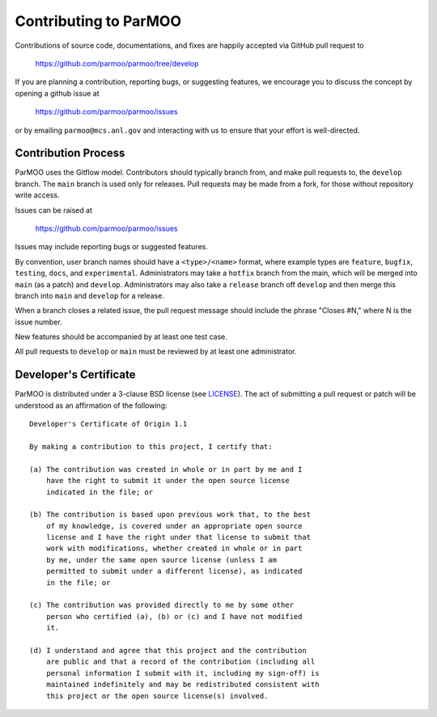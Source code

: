 ..
  This is an archival version of ParMOO v0.2.2 for INFORMSJoC; users should
  to obtain the latest ParMOO source at https://github.com/parmoo/parmoo

Contributing to ParMOO
======================

Contributions of source code, documentations, and fixes are happily
accepted via GitHub pull request to

    https://github.com/parmoo/parmoo/tree/develop

If you are planning a contribution, reporting bugs, or suggesting features, 
we encourage you to discuss the concept by opening a github issue at

  https://github.com/parmoo/parmoo/issues
  
or by emailing  ``parmoo@mcs.anl.gov``
and interacting with us to ensure that your effort is well-directed.

Contribution Process
--------------------

ParMOO uses the Gitflow model. Contributors should typically branch from, and
make pull requests to, the ``develop`` branch. The ``main`` branch is used only
for releases. Pull requests may be made from a fork, for those without
repository write access.

Issues can be raised at

    https://github.com/parmoo/parmoo/issues

Issues may include reporting bugs or suggested features.

By convention, user branch names should have a ``<type>/<name>`` format, where
example types are ``feature``, ``bugfix``, ``testing``, ``docs``, and
``experimental``.
Administrators may take a ``hotfix`` branch from the main, which will be
merged into ``main`` (as a patch) and ``develop``.
Administrators may also take a ``release`` branch off ``develop`` and then
merge this branch into ``main`` and ``develop`` for a release.

When a branch closes a related issue, the pull request message should include
the phrase "Closes #N," where N is the issue number.

New features should be accompanied by at least one test case.

All pull requests to ``develop`` or ``main`` must be reviewed by at least one
administrator.

Developer's Certificate
-----------------------

ParMOO is distributed under a 3-clause BSD license (see LICENSE_).  
The act of submitting a pull request or patch will be understood as an 
affirmation of the following:

::

  Developer's Certificate of Origin 1.1

  By making a contribution to this project, I certify that:

  (a) The contribution was created in whole or in part by me and I
      have the right to submit it under the open source license
      indicated in the file; or

  (b) The contribution is based upon previous work that, to the best
      of my knowledge, is covered under an appropriate open source
      license and I have the right under that license to submit that
      work with modifications, whether created in whole or in part
      by me, under the same open source license (unless I am
      permitted to submit under a different license), as indicated
      in the file; or

  (c) The contribution was provided directly to me by some other
      person who certified (a), (b) or (c) and I have not modified
      it.

  (d) I understand and agree that this project and the contribution
      are public and that a record of the contribution (including all
      personal information I submit with it, including my sign-off) is
      maintained indefinitely and may be redistributed consistent with
      this project or the open source license(s) involved.


.. _LICENSE: https://github.com/parmoo/parmoo/blob/main/LICENSE
